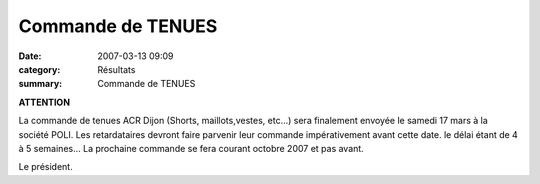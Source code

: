 Commande de TENUES
==================

:date: 2007-03-13 09:09
:category: Résultats
:summary: Commande de TENUES

**ATTENTION**


La commande de tenues ACR Dijon  (Shorts, maillots,vestes, etc...) sera finalement envoyée le samedi 17 mars  à la société POLI. Les retardataires devront faire parvenir leur commande impérativement avant cette date. le délai étant de 4 à 5 semaines... La prochaine commande se fera courant octobre 2007 et pas avant.


Le président.
